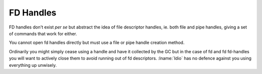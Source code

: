 .. _`fd handles`:

FD Handles
==========

FD handles don't exist *per se* but abstract the idea of file
descriptor handles, ie. both file and pipe handles, giving a set of
commands that work for either.

You cannot open fd handles directly but must use a file or pipe handle
creation method.

Ordinarily you might simply cease using a handle and have it collected
by the GC but in the case of fd and fd fd-handles you will want to
actively close them to avoid running out of fd descriptors.
:lname:`Idio` has no defence against you using everything up unwisely.


